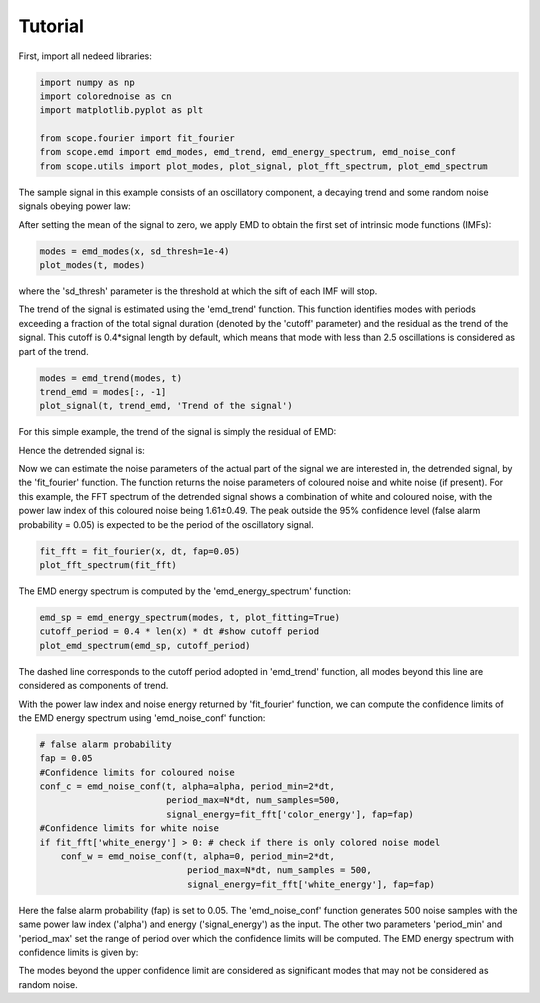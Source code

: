 Tutorial===================First, import all  nedeed libraries:.. code-block:: python    import numpy as np    import colorednoise as cn    import matplotlib.pyplot as plt    from scope.fourier import fit_fourier    from scope.emd import emd_modes, emd_trend, emd_energy_spectrum, emd_noise_conf    from scope.utils import plot_modes, plot_signal, plot_fft_spectrum, plot_emd_spectrum    The sample signal in this example consists of an oscillatory component, a decaying trend and some random noise signals obeying power law:.. image:: ../_static/input_signal.png    :align: center    After setting the mean of the signal to zero, we apply EMD to obtain the first set of intrinsic mode functions (IMFs):.. code-block:: python    modes = emd_modes(x, sd_thresh=1e-4)    plot_modes(t, modes)    where the 'sd_thresh' parameter is the threshold at which the sift of each IMF will stop... image:: ../_static/1st_EMD.png    :align: center    The trend of the signal is estimated using the 'emd_trend' function. This function identifies modes with periods exceeding a fraction of the total signal duration (denoted by the 'cutoff' parameter) and the residual as the trend of the signal. This cutoff is 0.4*signal length by default, which means that mode with less than 2.5 oscillations is considered as part of the trend... code-block:: python    modes = emd_trend(modes, t)    trend_emd = modes[:, -1]    plot_signal(t, trend_emd, 'Trend of the signal')    For this simple example, the trend of the signal is simply the residual of EMD:.. image:: ../_static/trend_signal.png    :align: center    Hence the detrended signal is:.. image:: ../_static/detrended_signal.png    :align: center    Now we can estimate the noise parameters of the actual part of the signal we are interested in, the detrended signal, by the 'fit_fourier' function. The function returns the noise parameters of coloured noise and white noise (if present). For this example, the FFT spectrum of the detrended signal shows a combination of white and coloured noise, with the power law index of this coloured noise being 1.61±0.49. The peak outside the 95% confidence level (false alarm probability = 0.05) is expected to be the period of the oscillatory signal... code-block:: python    fit_fft = fit_fourier(x, dt, fap=0.05)    plot_fft_spectrum(fit_fft)    .. image:: ../_static/FFT_spectrum.png    :align: center    The EMD energy spectrum is computed by the 'emd_energy_spectrum' function:.. code-block:: python    emd_sp = emd_energy_spectrum(modes, t, plot_fitting=True)    cutoff_period = 0.4 * len(x) * dt #show cutoff period    plot_emd_spectrum(emd_sp, cutoff_period)    .. image:: ../_static/emd_spectrum.png    :align: center    The dashed line corresponds to the cutoff period adopted in 'emd_trend' function, all modes beyond this line are considered as components of trend.With the power law index and noise energy returned by 'fit_fourier' function, we can compute the confidence limits of the EMD energy spectrum using 'emd_noise_conf' function:.. code-block:: python    # false alarm probability    fap = 0.05    #Confidence limits for coloured noise    conf_c = emd_noise_conf(t, alpha=alpha, period_min=2*dt,                             period_max=N*dt, num_samples=500,                             signal_energy=fit_fft['color_energy'], fap=fap)    #Confidence limits for white noise    if fit_fft['white_energy'] > 0: # check if there is only colored noise model        conf_w = emd_noise_conf(t, alpha=0, period_min=2*dt,                                period_max=N*dt, num_samples = 500,                                 signal_energy=fit_fft['white_energy'], fap=fap)                                Here the false alarm probability (fap) is set to 0.05. The 'emd_noise_conf' function generates 500 noise samples with the same power law index ('alpha') and energy ('signal_energy') as the input. The other two parameters 'period_min' and 'period_max' set the range of period over which the confidence limits will be computed. The EMD energy spectrum with confidence limits is given by:.. image:: ../_static/emd_spectrum_with_conf.png    :align: centerThe modes beyond the upper confidence limit are considered as significant modes that may not be considered as random noise.